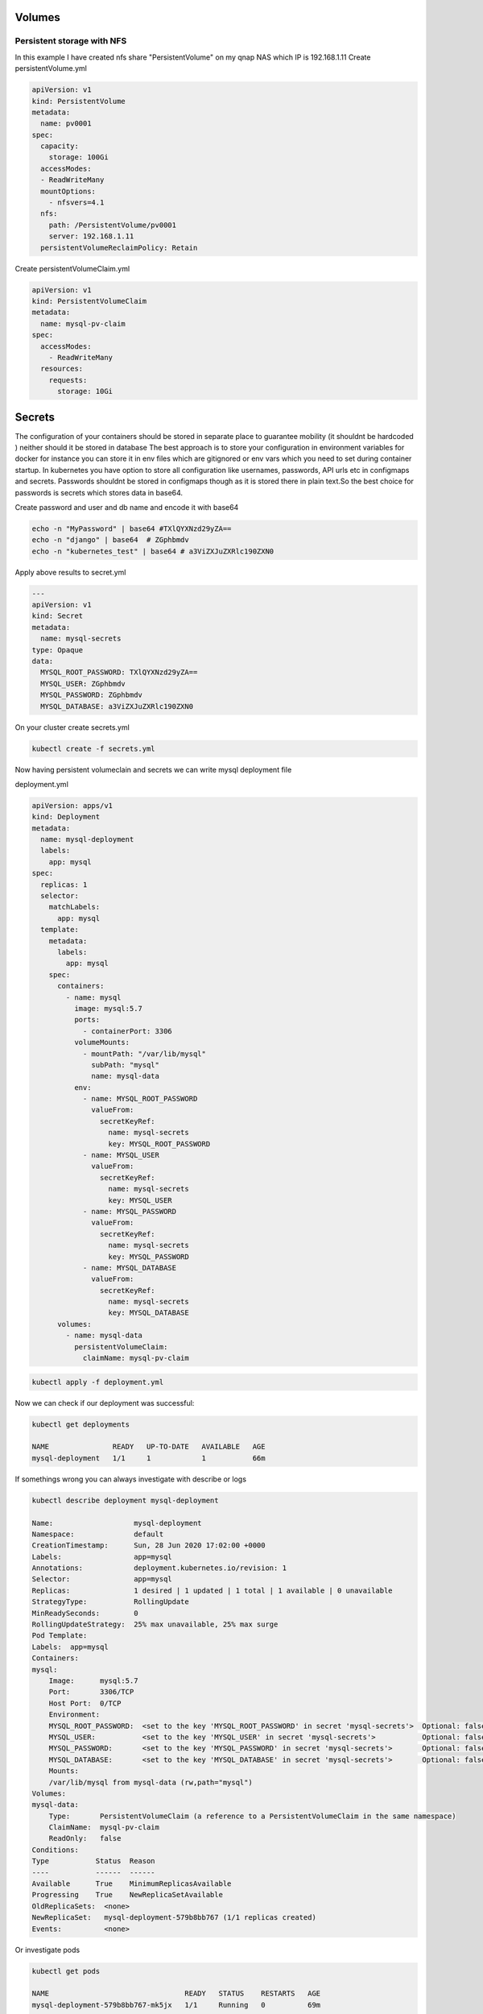 .. title: Mysql on kubernetes with persistent volume and secrets
.. slug: mysql-on-kubernetes-with-persistent-volume-and-secrets
.. date: 2020-06-28 08:50:51 UTC
.. tags: 
.. category: 
.. link: 
.. description: 
.. type: text

Volumes
=======

Persistent storage with NFS
---------------------------

In this example I have created nfs share "PersistentVolume" on my qnap NAS which IP is 192.168.1.11
Create persistentVolume.yml


.. code-block:: yaml

    apiVersion: v1
    kind: PersistentVolume
    metadata:
      name: pv0001
    spec:
      capacity:
        storage: 100Gi
      accessModes:
      - ReadWriteMany
      mountOptions:
        - nfsvers=4.1
      nfs:
        path: /PersistentVolume/pv0001
        server: 192.168.1.11
      persistentVolumeReclaimPolicy: Retain


Create persistentVolumeClaim.yml

.. code-block:: yaml

    apiVersion: v1
    kind: PersistentVolumeClaim
    metadata:
      name: mysql-pv-claim
    spec:
      accessModes:
        - ReadWriteMany 
      resources:
        requests:
          storage: 10Gi 


Secrets
=======

The configuration of your containers should be stored in separate place to guarantee mobility (it shouldnt be hardcoded ) neither should it be stored in database
The best approach is to store your configuration in environment variables for docker for instance you can store it in env files which are gitignored or env vars which you need to set during container startup.
In kubernetes you have option to store all configuration like usernames, passwords, API urls etc in configmaps and secrets.
Passwords shouldnt be stored in configmaps though as it is stored there in plain text.So the best choice for passwords is secrets which stores data in base64.


Create password and user and db name and encode it with base64

.. code-block:: bash

    echo -n "MyPassword" | base64 #TXlQYXNzd29yZA==
    echo -n "django" | base64  # ZGphbmdv
    echo -n "kubernetes_test" | base64 # a3ViZXJuZXRlc190ZXN0

Apply above results to secret.yml

.. code-block:: yaml

    ---
    apiVersion: v1
    kind: Secret
    metadata:
      name: mysql-secrets
    type: Opaque
    data:
      MYSQL_ROOT_PASSWORD: TXlQYXNzd29yZA==
      MYSQL_USER: ZGphbmdv
      MYSQL_PASSWORD: ZGphbmdv
      MYSQL_DATABASE: a3ViZXJuZXRlc190ZXN0

On your cluster create secrets.yml


.. code-block:: bash

    kubectl create -f secrets.yml


Now having persistent volumeclain and secrets we can write mysql deployment file

deployment.yml

.. code-block:: yaml

    apiVersion: apps/v1
    kind: Deployment
    metadata:
      name: mysql-deployment
      labels:
        app: mysql
    spec:
      replicas: 1
      selector:
        matchLabels:
          app: mysql
      template:
        metadata:
          labels:
            app: mysql
        spec:
          containers:
            - name: mysql
              image: mysql:5.7
              ports:
                - containerPort: 3306
              volumeMounts:
                - mountPath: "/var/lib/mysql"
                  subPath: "mysql"
                  name: mysql-data
              env:
                - name: MYSQL_ROOT_PASSWORD
                  valueFrom:
                    secretKeyRef:
                      name: mysql-secrets
                      key: MYSQL_ROOT_PASSWORD
                - name: MYSQL_USER
                  valueFrom:
                    secretKeyRef:
                      name: mysql-secrets
                      key: MYSQL_USER
                - name: MYSQL_PASSWORD
                  valueFrom:
                    secretKeyRef:
                      name: mysql-secrets
                      key: MYSQL_PASSWORD
                - name: MYSQL_DATABASE
                  valueFrom:
                    secretKeyRef:
                      name: mysql-secrets
                      key: MYSQL_DATABASE
          volumes:
            - name: mysql-data
              persistentVolumeClaim:
                claimName: mysql-pv-claim


.. code-block:: bash
    
    kubectl apply -f deployment.yml

Now we can check if our deployment was successful:

.. code-block:: bash

    kubectl get deployments
    
    NAME               READY   UP-TO-DATE   AVAILABLE   AGE
    mysql-deployment   1/1     1            1           66m

If somethings wrong you can always investigate with describe or logs

.. code-block:: bash

    kubectl describe deployment mysql-deployment

    Name:                   mysql-deployment
    Namespace:              default
    CreationTimestamp:      Sun, 28 Jun 2020 17:02:00 +0000
    Labels:                 app=mysql
    Annotations:            deployment.kubernetes.io/revision: 1
    Selector:               app=mysql
    Replicas:               1 desired | 1 updated | 1 total | 1 available | 0 unavailable
    StrategyType:           RollingUpdate
    MinReadySeconds:        0
    RollingUpdateStrategy:  25% max unavailable, 25% max surge
    Pod Template:
    Labels:  app=mysql
    Containers:
    mysql:
        Image:      mysql:5.7
        Port:       3306/TCP
        Host Port:  0/TCP
        Environment:
        MYSQL_ROOT_PASSWORD:  <set to the key 'MYSQL_ROOT_PASSWORD' in secret 'mysql-secrets'>  Optional: false
        MYSQL_USER:           <set to the key 'MYSQL_USER' in secret 'mysql-secrets'>           Optional: false
        MYSQL_PASSWORD:       <set to the key 'MYSQL_PASSWORD' in secret 'mysql-secrets'>       Optional: false
        MYSQL_DATABASE:       <set to the key 'MYSQL_DATABASE' in secret 'mysql-secrets'>       Optional: false
        Mounts:
        /var/lib/mysql from mysql-data (rw,path="mysql")
    Volumes:
    mysql-data:
        Type:       PersistentVolumeClaim (a reference to a PersistentVolumeClaim in the same namespace)
        ClaimName:  mysql-pv-claim
        ReadOnly:   false
    Conditions:
    Type           Status  Reason
    ----           ------  ------
    Available      True    MinimumReplicasAvailable
    Progressing    True    NewReplicaSetAvailable
    OldReplicaSets:  <none>
    NewReplicaSet:   mysql-deployment-579b8bb767 (1/1 replicas created)
    Events:          <none>

Or investigate pods

.. code-block:: bash

    kubectl get pods

    NAME                                READY   STATUS    RESTARTS   AGE
    mysql-deployment-579b8bb767-mk5jx   1/1     Running   0          69m

    kubectl describe pod mysql-deployment-579b8bb767-mk5jx 

    Name:         mysql-deployment-579b8bb767-mk5jx
    Namespace:    default
    Priority:     0
    Node:         worker4/192.168.50.15
    Start Time:   Sun, 28 Jun 2020 17:02:00 +0000
    Labels:       app=mysql
                pod-template-hash=579b8bb767
    Annotations:  cni.projectcalico.org/podIP: 192.168.199.131/32
    Status:       Running
    IP:           192.168.199.131
    IPs:
    IP:           192.168.199.131
    Controlled By:  ReplicaSet/mysql-deployment-579b8bb767
    Containers:
    mysql:
        Container ID:   docker://b755c731e9b72812040d62315a2499d05cdaa6b8425e6b357fa19f1e9d6aed2c
        Image:          mysql:5.7
        Image ID:       docker-pullable://mysql@sha256:32f9d9a069f7a735e28fd44ea944d53c61f990ba71460c5c183e610854ca4854
        Port:           3306/TCP
        Host Port:      0/TCP
        State:          Running
        Started:      Sun, 28 Jun 2020 17:02:02 +0000
        Ready:          True
        Restart Count:  0
        Environment:
        MYSQL_ROOT_PASSWORD:  <set to the key 'MYSQL_ROOT_PASSWORD' in secret 'mysql-secrets'>  Optional: false
        MYSQL_USER:           <set to the key 'MYSQL_USER' in secret 'mysql-secrets'>           Optional: false
        MYSQL_PASSWORD:       <set to the key 'MYSQL_PASSWORD' in secret 'mysql-secrets'>       Optional: false
        MYSQL_DATABASE:       <set to the key 'MYSQL_DATABASE' in secret 'mysql-secrets'>       Optional: false
        Mounts:
        /var/lib/mysql from mysql-data (rw,path="mysql")
        /var/run/secrets/kubernetes.io/serviceaccount from default-token-4wtnw (ro)
    Conditions:
    Type              Status
    Initialized       True 
    Ready             True 
    ContainersReady   True 
    PodScheduled      True 
    Volumes:
    mysql-data:
        Type:       PersistentVolumeClaim (a reference to a PersistentVolumeClaim in the same namespace)
        ClaimName:  mysql-pv-claim
        ReadOnly:   false
    default-token-4wtnw:
        Type:        Secret (a volume populated by a Secret)
        SecretName:  default-token-4wtnw
        Optional:    false
    QoS Class:       BestEffort
    Node-Selectors:  <none>
    Tolerations:     node.kubernetes.io/not-ready:NoExecute for 300s
                    node.kubernetes.io/unreachable:NoExecute for 300s
    Events:          <none>

Or logs from pod


.. code-block:: bash

    kubectl logs mysql-deployment-579b8bb767-mk5jx

    2020-06-28T17:02:13.695295Z 0 [Note] IPv6 is available.
    2020-06-28T17:02:13.695350Z 0 [Note]   - '::' resolves to '::';
    2020-06-28T17:02:13.695392Z 0 [Note] Server socket created on IP: '::'.
    2020-06-28T17:02:13.695906Z 0 [Warning] Insecure configuration for --pid-file: Location '/var/run/mysqld' in the path is accessible to all OS users. Consider choosing a different directory.
    2020-06-28T17:02:13.703856Z 0 [Note] InnoDB: Buffer pool(s) load completed at 200628 17:02:13
    2020-06-28T17:02:13.746239Z 0 [Note] Event Scheduler: Loaded 0 events
    2020-06-28T17:02:13.746461Z 0 [Note] mysqld: ready for connections.
    Version: '5.7.30'  socket: '/var/run/mysqld/mysqld.sock'  port: 3306  MySQL Community Server (GPL)

Where we can see our mysql server is up and running

We can now test if our secrets were applied by running exact same exec syntax as in docker 
NEVER PROVIDE PASSWORD IN COMMAND LINE THIS IS JUST FOR DEMONSTRATION PURPOSES if you do just -p you will be prompted
for password

.. code-block:: bash

    kubectl exec -it mysql-deployment-579b8bb767-mk5jx -- mysql -u root -pMyPassword

    mysql> show databases;
    +--------------------+
    | Database           |
    +--------------------+
    | information_schema |
    | kubernetes_test    |
    | mysql              |
    | performance_schema |
    | sys                |
    +--------------------+
    5 rows in set (0.02 sec)


We can see initial db kubernetes_test was created
also lets try to log in to it with user and pass set up

.. code-block:: bash

    kubectl exec -it mysql-deployment-579b8bb767-mk5jx -- mysql -u django -pdjango kubernetes_test

    Type 'help;' or '\h' for help. Type '\c' to clear the current input statement.

    mysql> 

Everything works as expected!!
